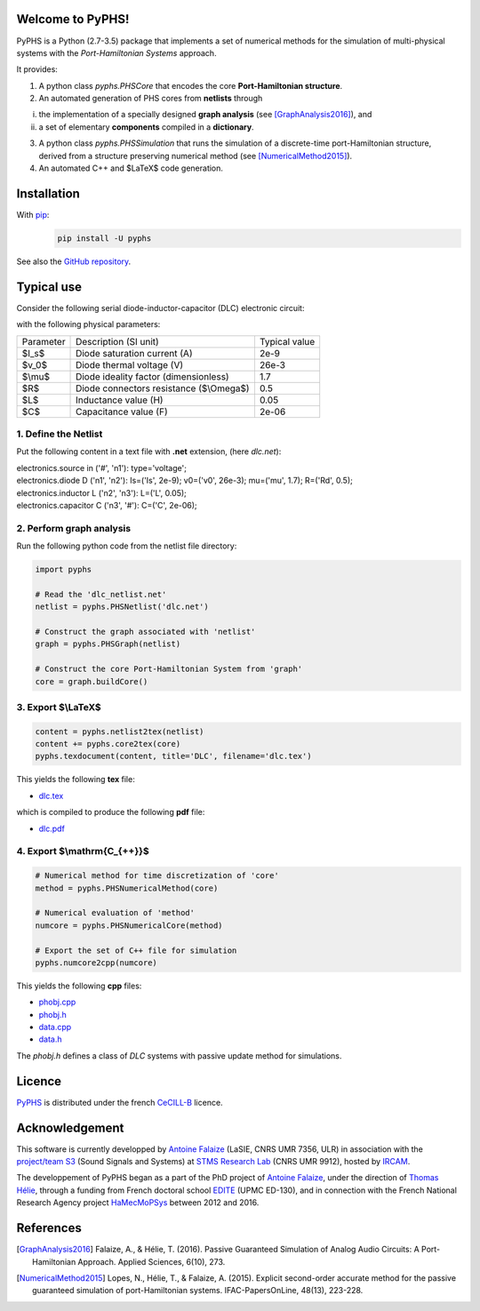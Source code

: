 .. title: PyPHS: Passive modeling and simulation in python
.. slug: index
.. date: 2016-11-13 20:05:17 UTC+01:00
.. tags: mathjax
.. category: 
.. link: 
.. description: 
.. type: text

Welcome to PyPHS!
------------------
PyPHS is a Python (2.7-3.5) package that implements a set of numerical methods for the simulation of multi-physical systems with the *Port-Hamiltonian Systems* approach.

.. image:: /figures/home2.png
	:width: 650
	:align: center

It provides:

1. A python class `pyphs.PHSCore` that encodes the core **Port-Hamiltonian structure**. 
2. An automated generation of PHS cores from **netlists** through 

(i) the implementation of a specially designed **graph analysis** (see [GraphAnalysis2016]_), and 
(ii) a set of elementary **components** compiled in a **dictionary**.

3. A python class `pyphs.PHSSimulation` that runs the simulation of a discrete-time port-Hamiltonian structure, derived from a structure preserving numerical method (see [NumericalMethod2015]_). 
4. An automated C++ and $\LaTeX$ code generation.

.. image:: /figures/home1.png
	:width: 580
	:align: center

Installation
--------------

With `pip <https://pypi.python.org/pypi/pip/>`__: 
	.. code:: 
		
		pip install -U pyphs	
	
See also the `GitHub repository <https://github.com/afalaize/pyphs/>`__. 


Typical use
--------------

Consider the following serial diode-inductor-capacitor (DLC) electronic circuit:

.. image:: /figures/DLC.jpg
	:width: 300
	:align: center

with the following physical parameters:

+------------+------------------------------------------+----------------+
| Parameter  | Description (SI unit)                    | Typical value  |
+------------+------------------------------------------+----------------+
| $I_s$      | Diode saturation current (A)             | 2e-9           |
+------------+------------------------------------------+----------------+
| $v_0$      |  Diode thermal voltage (V)               | 26e-3          |
+------------+------------------------------------------+----------------+
| $\\mu$     |  Diode ideality factor (dimensionless)   | 1.7            |
+------------+------------------------------------------+----------------+
| $R$        |  Diode connectors resistance ($\\Omega$) | 0.5            |
+------------+------------------------------------------+----------------+
| $L$        |  Inductance value (H)                    | 0.05           |
+------------+------------------------------------------+----------------+
| $C$        |  Capacitance value (F)                   | 2e-06          |
+------------+------------------------------------------+----------------+



1. Define the Netlist
~~~~~~~~~~~~~~~~~~~~~~

Put the following content in a text file with **.net** extension, (here *dlc.net*):

.. line-block::

	electronics.source in ('#', 'n1'): type='voltage';
	electronics.diode D ('n1', 'n2'): Is=('Is', 2e-9); v0=('v0', 26e-3); mu=('mu', 1.7); R=('Rd', 0.5);
	electronics.inductor L ('n2', 'n3'): L=('L', 0.05);
	electronics.capacitor C ('n3', '#'): C=('C', 2e-06);

2. Perform graph analysis
~~~~~~~~~~~~~~~~~~~~~~~~~~~~

Run the following python code from the netlist file directory:

.. code:: python

	import pyphs
	
	# Read the 'dlc_netlist.net'
	netlist = pyphs.PHSNetlist('dlc.net')
	
	# Construct the graph associated with 'netlist'
	graph = pyphs.PHSGraph(netlist)
	
	# Construct the core Port-Hamiltonian System from 'graph'
	core = graph.buildCore()
	
3. Export $\\LaTeX$
~~~~~~~~~~~~~~~~~~~~~~~~~~~~

.. code:: python

	content = pyphs.netlist2tex(netlist)
	content += pyphs.core2tex(core)
	pyphs.texdocument(content, title='DLC', filename='dlc.tex')

This yields the following **tex** file:
	
* `dlc.tex </pyphs_outputs/dlc/tex/dlc.tex>`__

which is compiled to produce the following **pdf** file:
	
* `dlc.pdf </pyphs_outputs/dlc/tex/dlc.pdf>`__


4. Export $\\mathrm{C_{++}}$
~~~~~~~~~~~~~~~~~~~~~~~~~~~~

.. code:: python

	
	# Numerical method for time discretization of 'core'
	method = pyphs.PHSNumericalMethod(core)
	
	# Numerical evaluation of 'method'
	numcore = pyphs.PHSNumericalCore(method)
	
	# Export the set of C++ file for simulation
	pyphs.numcore2cpp(numcore)
	
This yields the following **cpp** files:

* `phobj.cpp </pyphs_outputs/dlc/cpp/phobj.cpp>`__
* `phobj.h </pyphs_outputs/dlc/cpp/phobj.h>`__
* `data.cpp </pyphs_outputs/dlc/cpp/data.cpp>`__
* `data.h </pyphs_outputs/dlc/cpp/data.h>`__

The `phobj.h` defines a class of `DLC` systems with passive update method for simulations.

Licence
--------------
`PyPHS <https://github.com/afalaize/pyphs/>`__ is distributed under the french `CeCILL-B <http://www.cecill.info/licences/Licence_CeCILL-B_V1-en.html>`__ licence.

Acknowledgement
-----------------
This software is currently developped by `Antoine Falaize <https://afalaize.github.io/>`__ (LaSIE, CNRS UMR 7356, ULR) in association with the `project/team S3 <http://s3.ircam.fr/?lang=en>`__ (Sound Signals and Systems) at `STMS Research Lab <http://www.ircam.fr/recherche/lunite-mixte-de-recherche-stms/>`__ (CNRS UMR 9912), hosted by `IRCAM <http://www.ircam.fr/>`__. 

The developpement of PyPHS began as a part of the PhD project of `Antoine Falaize <https://afalaize.github.io/>`__, under the direction of `Thomas Hélie <http://recherche.ircam.fr/anasyn/helie/>`__,  through a funding from French doctoral school `EDITE <http://edite-de-paris.fr/spip/>`__ (UPMC ED-130), and in connection with the French National Research Agency project `HaMecMoPSys <https://hamecmopsys.ens2m.fr/>`__ between 2012 and 2016.

References
-----------
.. [GraphAnalysis2016] Falaize, A., & Hélie, T. (2016). Passive Guaranteed Simulation of Analog Audio Circuits: A Port-Hamiltonian Approach. Applied Sciences, 6(10), 273.

.. [NumericalMethod2015] Lopes, N., Hélie, T., & Falaize, A. (2015). Explicit second-order accurate method for the passive guaranteed simulation of port-Hamiltonian systems. IFAC-PapersOnLine, 48(13), 223-228.


